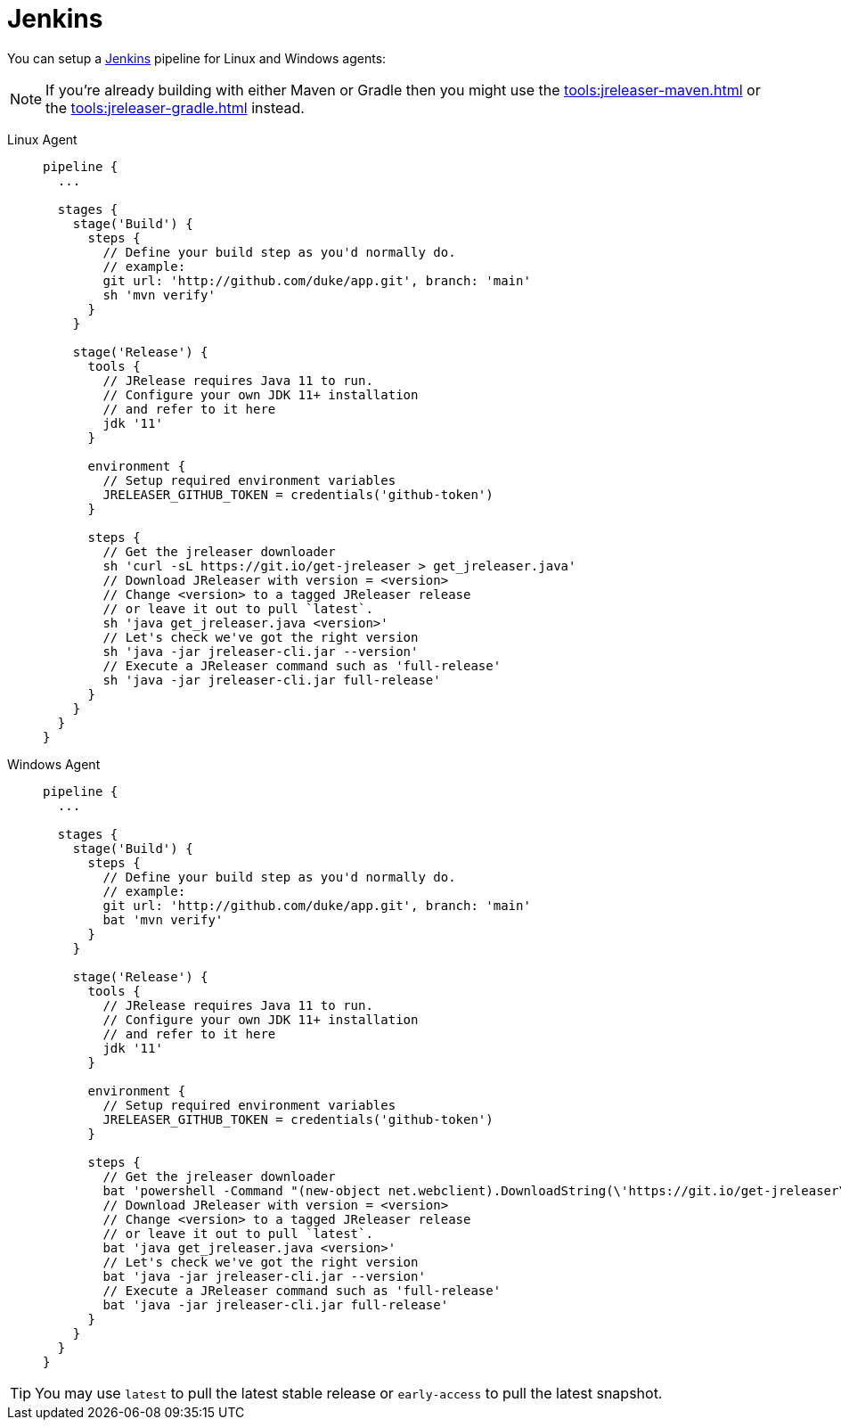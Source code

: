 = Jenkins

You can setup a link:https://www.jenkins.io[Jenkins] pipeline for Linux and Windows agents:

NOTE: If you're already building with either Maven or Gradle then you might use the
xref:tools:jreleaser-maven.adoc[] or the xref:tools:jreleaser-gradle.adoc[] instead.

[tabs]
====
Linux Agent::
+
--
[source,groovy]
----
pipeline {
  ...

  stages {
    stage('Build') {
      steps {
        // Define your build step as you'd normally do.
        // example:
        git url: 'http://github.com/duke/app.git', branch: 'main'
        sh 'mvn verify'
      }
    }

    stage('Release') {
      tools {
        // JRelease requires Java 11 to run.
        // Configure your own JDK 11+ installation
        // and refer to it here
        jdk '11'
      }

      environment {
        // Setup required environment variables
        JRELEASER_GITHUB_TOKEN = credentials('github-token')
      }

      steps {
        // Get the jreleaser downloader
        sh 'curl -sL https://git.io/get-jreleaser > get_jreleaser.java'
        // Download JReleaser with version = <version>
        // Change <version> to a tagged JReleaser release
        // or leave it out to pull `latest`.
        sh 'java get_jreleaser.java <version>'
        // Let's check we've got the right version
        sh 'java -jar jreleaser-cli.jar --version'
        // Execute a JReleaser command such as 'full-release'
        sh 'java -jar jreleaser-cli.jar full-release'
      }
    }
  }
}
----
--
Windows Agent::
+
--
[source,groovy]
----
pipeline {
  ...

  stages {
    stage('Build') {
      steps {
        // Define your build step as you'd normally do.
        // example:
        git url: 'http://github.com/duke/app.git', branch: 'main'
        bat 'mvn verify'
      }
    }

    stage('Release') {
      tools {
        // JRelease requires Java 11 to run.
        // Configure your own JDK 11+ installation
        // and refer to it here
        jdk '11'
      }

      environment {
        // Setup required environment variables
        JRELEASER_GITHUB_TOKEN = credentials('github-token')
      }

      steps {
        // Get the jreleaser downloader
        bat 'powershell -Command "(new-object net.webclient).DownloadString(\'https://git.io/get-jreleaser\')" > get_jreleaser.java'
        // Download JReleaser with version = <version>
        // Change <version> to a tagged JReleaser release
        // or leave it out to pull `latest`.
        bat 'java get_jreleaser.java <version>'
        // Let's check we've got the right version
        bat 'java -jar jreleaser-cli.jar --version'
        // Execute a JReleaser command such as 'full-release'
        bat 'java -jar jreleaser-cli.jar full-release'
      }
    }
  }
}
----
--
====

TIP: You may use `latest` to pull the latest stable release or `early-access` to pull the latest snapshot.
